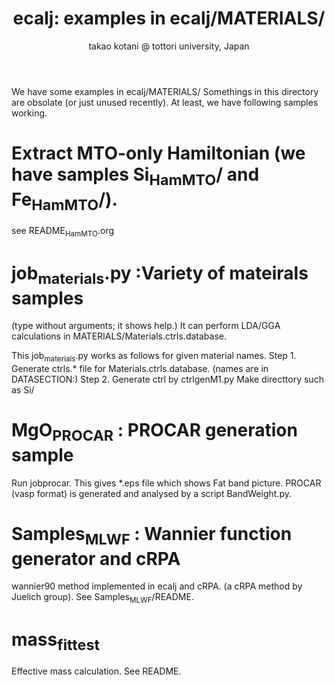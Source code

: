# -*- Mode: org ; Coding: utf-8-unix -*-
#+TITLE: ecalj: examples in ecalj/MATERIALS/
#+AUTHOR: takao kotani @ tottori university, Japan
#+email: takaokotani@gmail.com

We have some examples in ecalj/MATERIALS/
Somethings in this directory are obsolate (or just unused recently).
At least, we have following samples working.


* Extract MTO-only Hamiltonian (we have samples Si_HamMTO/ and Fe_HamMTO/).
see README_HamMTO.org
* job_materials.py :Variety of mateirals samples
(type without arguments; it shows help.)
It can perform LDA/GGA calculations in MATERIALS/Materials.ctrls.database.

 This job_materials.py works as follows for given material names.
 Step 1. Generate ctrls.* file for Materials.ctrls.database. (names are in DATASECTION:)
 Step 2. Generate ctrl by ctrlgenM1.py
 Make directtory such as Si/

* MgO_PROCAR : PROCAR generation sample
 Run jobprocar. This gives *.eps file which shows Fat band picture.
 PROCAR (vasp format) is generated and analysed by a script BandWeight.py.

* Samples_MLWF : Wannier function generator and cRPA 
  wannier90 method implemented in ecalj and cRPA. 
  (a cRPA method by Juelich group).
  See Samples_MLWF/README.

* mass_fit_test
  Effective mass calculation. See README.
